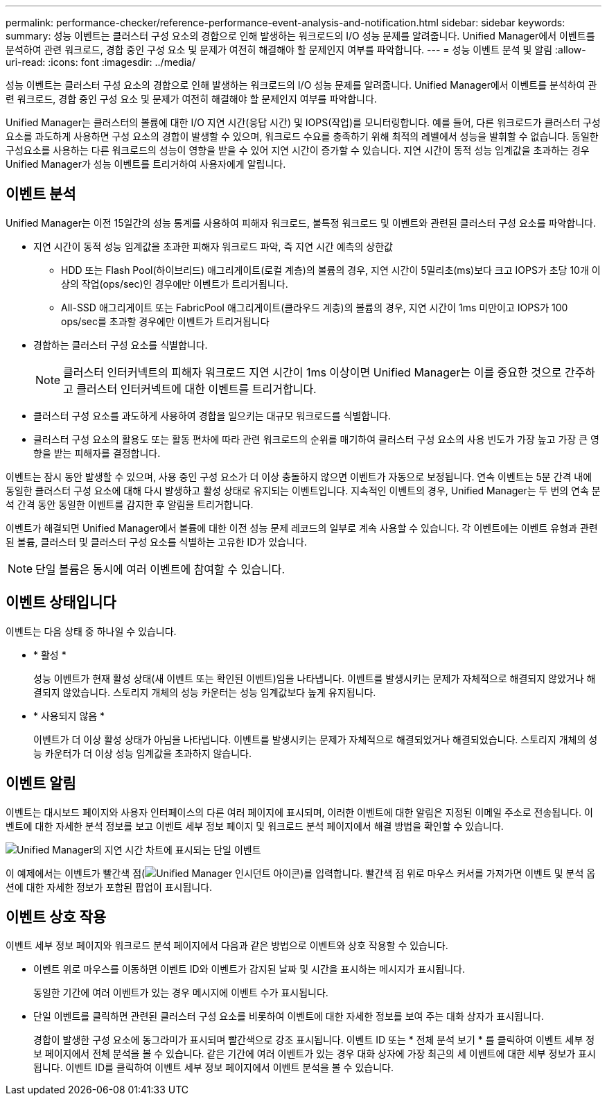 ---
permalink: performance-checker/reference-performance-event-analysis-and-notification.html 
sidebar: sidebar 
keywords:  
summary: 성능 이벤트는 클러스터 구성 요소의 경합으로 인해 발생하는 워크로드의 I/O 성능 문제를 알려줍니다. Unified Manager에서 이벤트를 분석하여 관련 워크로드, 경합 중인 구성 요소 및 문제가 여전히 해결해야 할 문제인지 여부를 파악합니다. 
---
= 성능 이벤트 분석 및 알림
:allow-uri-read: 
:icons: font
:imagesdir: ../media/


[role="lead"]
성능 이벤트는 클러스터 구성 요소의 경합으로 인해 발생하는 워크로드의 I/O 성능 문제를 알려줍니다. Unified Manager에서 이벤트를 분석하여 관련 워크로드, 경합 중인 구성 요소 및 문제가 여전히 해결해야 할 문제인지 여부를 파악합니다.

Unified Manager는 클러스터의 볼륨에 대한 I/O 지연 시간(응답 시간) 및 IOPS(작업)를 모니터링합니다. 예를 들어, 다른 워크로드가 클러스터 구성 요소를 과도하게 사용하면 구성 요소의 경합이 발생할 수 있으며, 워크로드 수요를 충족하기 위해 최적의 레벨에서 성능을 발휘할 수 없습니다. 동일한 구성요소를 사용하는 다른 워크로드의 성능이 영향을 받을 수 있어 지연 시간이 증가할 수 있습니다. 지연 시간이 동적 성능 임계값을 초과하는 경우 Unified Manager가 성능 이벤트를 트리거하여 사용자에게 알립니다.



== 이벤트 분석

Unified Manager는 이전 15일간의 성능 통계를 사용하여 피해자 워크로드, 불특정 워크로드 및 이벤트와 관련된 클러스터 구성 요소를 파악합니다.

* 지연 시간이 동적 성능 임계값을 초과한 피해자 워크로드 파악, 즉 지연 시간 예측의 상한값
+
** HDD 또는 Flash Pool(하이브리드) 애그리게이트(로컬 계층)의 볼륨의 경우, 지연 시간이 5밀리초(ms)보다 크고 IOPS가 초당 10개 이상의 작업(ops/sec)인 경우에만 이벤트가 트리거됩니다.
** All-SSD 애그리게이트 또는 FabricPool 애그리게이트(클라우드 계층)의 볼륨의 경우, 지연 시간이 1ms 미만이고 IOPS가 100 ops/sec를 초과할 경우에만 이벤트가 트리거됩니다


* 경합하는 클러스터 구성 요소를 식별합니다.
+
[NOTE]
====
클러스터 인터커넥트의 피해자 워크로드 지연 시간이 1ms 이상이면 Unified Manager는 이를 중요한 것으로 간주하고 클러스터 인터커넥트에 대한 이벤트를 트리거합니다.

====
* 클러스터 구성 요소를 과도하게 사용하여 경합을 일으키는 대규모 워크로드를 식별합니다.
* 클러스터 구성 요소의 활용도 또는 활동 편차에 따라 관련 워크로드의 순위를 매기하여 클러스터 구성 요소의 사용 빈도가 가장 높고 가장 큰 영향을 받는 피해자를 결정합니다.


이벤트는 잠시 동안 발생할 수 있으며, 사용 중인 구성 요소가 더 이상 충돌하지 않으면 이벤트가 자동으로 보정됩니다. 연속 이벤트는 5분 간격 내에 동일한 클러스터 구성 요소에 대해 다시 발생하고 활성 상태로 유지되는 이벤트입니다. 지속적인 이벤트의 경우, Unified Manager는 두 번의 연속 분석 간격 동안 동일한 이벤트를 감지한 후 알림을 트리거합니다.

이벤트가 해결되면 Unified Manager에서 볼륨에 대한 이전 성능 문제 레코드의 일부로 계속 사용할 수 있습니다. 각 이벤트에는 이벤트 유형과 관련된 볼륨, 클러스터 및 클러스터 구성 요소를 식별하는 고유한 ID가 있습니다.

[NOTE]
====
단일 볼륨은 동시에 여러 이벤트에 참여할 수 있습니다.

====


== 이벤트 상태입니다

이벤트는 다음 상태 중 하나일 수 있습니다.

* * 활성 *
+
성능 이벤트가 현재 활성 상태(새 이벤트 또는 확인된 이벤트)임을 나타냅니다. 이벤트를 발생시키는 문제가 자체적으로 해결되지 않았거나 해결되지 않았습니다. 스토리지 개체의 성능 카운터는 성능 임계값보다 높게 유지됩니다.

* * 사용되지 않음 *
+
이벤트가 더 이상 활성 상태가 아님을 나타냅니다. 이벤트를 발생시키는 문제가 자체적으로 해결되었거나 해결되었습니다. 스토리지 개체의 성능 카운터가 더 이상 성능 임계값을 초과하지 않습니다.





== 이벤트 알림

이벤트는 대시보드 페이지와 사용자 인터페이스의 다른 여러 페이지에 표시되며, 이러한 이벤트에 대한 알림은 지정된 이메일 주소로 전송됩니다. 이벤트에 대한 자세한 분석 정보를 보고 이벤트 세부 정보 페이지 및 워크로드 분석 페이지에서 해결 방법을 확인할 수 있습니다.

image::../media/opm-single-incident-rt-jpg.gif[Unified Manager의 지연 시간 차트에 표시되는 단일 이벤트]

이 예제에서는 이벤트가 빨간색 점(image:../media/opm-incident-icon-png.gif["Unified Manager 인시던트 아이콘"])를 입력합니다. 빨간색 점 위로 마우스 커서를 가져가면 이벤트 및 분석 옵션에 대한 자세한 정보가 포함된 팝업이 표시됩니다.



== 이벤트 상호 작용

이벤트 세부 정보 페이지와 워크로드 분석 페이지에서 다음과 같은 방법으로 이벤트와 상호 작용할 수 있습니다.

* 이벤트 위로 마우스를 이동하면 이벤트 ID와 이벤트가 감지된 날짜 및 시간을 표시하는 메시지가 표시됩니다.
+
동일한 기간에 여러 이벤트가 있는 경우 메시지에 이벤트 수가 표시됩니다.

* 단일 이벤트를 클릭하면 관련된 클러스터 구성 요소를 비롯하여 이벤트에 대한 자세한 정보를 보여 주는 대화 상자가 표시됩니다.
+
경합이 발생한 구성 요소에 동그라미가 표시되며 빨간색으로 강조 표시됩니다. 이벤트 ID 또는 * 전체 분석 보기 * 를 클릭하여 이벤트 세부 정보 페이지에서 전체 분석을 볼 수 있습니다. 같은 기간에 여러 이벤트가 있는 경우 대화 상자에 가장 최근의 세 이벤트에 대한 세부 정보가 표시됩니다. 이벤트 ID를 클릭하여 이벤트 세부 정보 페이지에서 이벤트 분석을 볼 수 있습니다.


